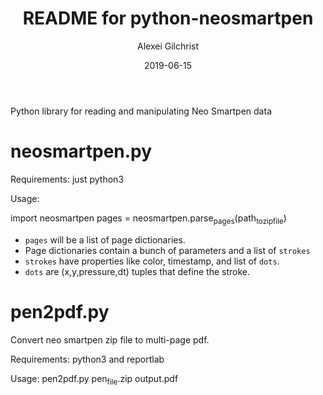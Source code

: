 #+TITLE: README for python-neosmartpen
#+AUTHOR: Alexei Gilchrist
#+DATE: 2019-06-15

Python library for reading and manipulating Neo Smartpen data

* neosmartpen.py

Requirements: just python3

Usage:

import neosmartpen
pages = neosmartpen.parse_pages(path_to_zip_file)

 - ~pages~ will be a list of page dictionaries. 
 - Page dictionaries contain a bunch of parameters and a list of ~strokes~
 - ~strokes~ have properties like color, timestamp, and list of ~dots~.
 - ~dots~ are (x,y,pressure,dt) tuples that define the stroke.
 
* pen2pdf.py

Convert neo smartpen zip file to multi-page pdf.

Requirements: python3 and reportlab 

Usage:  pen2pdf.py pen_file.zip output.pdf 


